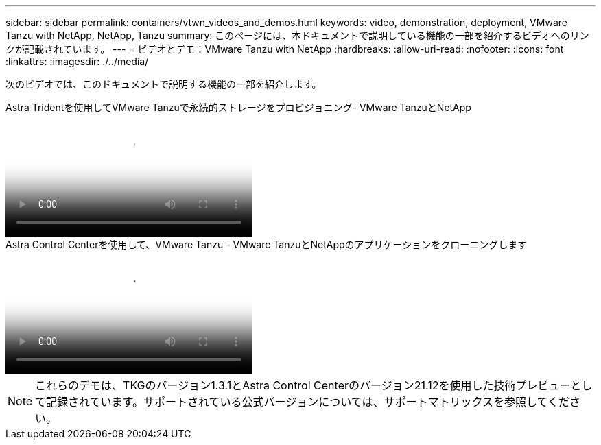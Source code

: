 ---
sidebar: sidebar 
permalink: containers/vtwn_videos_and_demos.html 
keywords: video, demonstration, deployment, VMware Tanzu with NetApp, NetApp, Tanzu 
summary: このページには、本ドキュメントで説明している機能の一部を紹介するビデオへのリンクが記載されています。 
---
= ビデオとデモ：VMware Tanzu with NetApp
:hardbreaks:
:allow-uri-read: 
:nofooter: 
:icons: font
:linkattrs: 
:imagesdir: ./../media/


[role="lead"]
次のビデオでは、このドキュメントで説明する機能の一部を紹介します。

.Astra Tridentを使用してVMware Tanzuで永続的ストレージをプロビジョニング- VMware TanzuとNetApp
video::8db3092b-3468-4754-b2d7-b01200fbb38d[panopto,width=360]
.Astra Control Centerを使用して、VMware Tanzu - VMware TanzuとNetAppのアプリケーションをクローニングします
video::01aff358-a0a2-4c4f-9062-b01200fb9abd[panopto,width=360]

NOTE: これらのデモは、TKGのバージョン1.3.1とAstra Control Centerのバージョン21.12を使用した技術プレビューとして記録されています。サポートされている公式バージョンについては、サポートマトリックスを参照してください。
